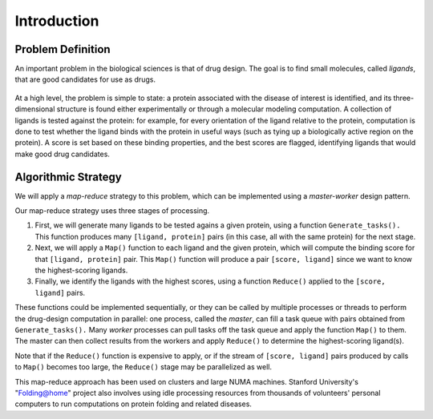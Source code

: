 ************
Introduction
************

Problem Definition
##################

An important problem in the biological sciences is that of drug design. The goal is to find small molecules, called *ligands*, that are good candidates for use as drugs.

.. figure:: proteinligand.jpg
    :width: 582px
    :align: center
    :height: 308px
    :alt: Diagram of a ligand binding to a protein.
    :figclass: align-center


At a high level, the problem is simple to state: a protein associated with the disease of interest is identified, and its three-dimensional structure is found either experimentally or through a molecular modeling computation. A collection of ligands is tested against the protein: for example, for every orientation of the ligand relative to the protein, computation is done to test whether the ligand binds with the protein in useful ways (such as tying up a biologically active region on the protein). A score is set based on these binding properties, and the best scores are flagged, identifying ligands that would make good drug candidates.

Algorithmic Strategy
####################
We will apply a *map-reduce* strategy to this problem, which can be implemented using a *master-worker* design pattern.

Our map-reduce strategy uses three stages of processing.



#. First, we will generate many ligands to be tested agains a given protein, 	using a function ``Generate_tasks().`` This function produces many ``[ligand, protein]`` pairs (in this case, all with the same protein) for the next stage.

#. Next, we will apply a ``Map()`` function to each ligand and the given protein, 	which will compute the binding score for that ``[ligand, protein]`` pair. This ``Map()`` function will produce a pair ``[score, ligand]`` since we want to know the highest-scoring ligands.

#. Finally, we identify the ligands with the highest scores, using a 	function ``Reduce()`` applied to the ``[score, ligand]`` pairs.

These functions could be implemented sequentially, or they can be called by multiple processes or threads to perform the drug-design computation in parallel: one process, called the *master*, can fill a task queue with pairs obtained from ``Generate_tasks().``
Many *worker* processes can pull tasks off the task queue and apply the function ``Map()`` to them. The master can then collect results from the workers and apply ``Reduce()`` to determine the highest-scoring ligand(s).

Note that if the ``Reduce()`` function is expensive to apply, or if the stream of ``[score, ligand]`` pairs produced by calls to ``Map()`` becomes too large, the ``Reduce()`` stage may be parallelized as well.

This map-reduce approach has been used on clusters and large NUMA machines. Stanford University's "Folding@home" project also involves using idle processing resources from thousands of volunteers' personal computers to run computations on protein folding and related diseases.